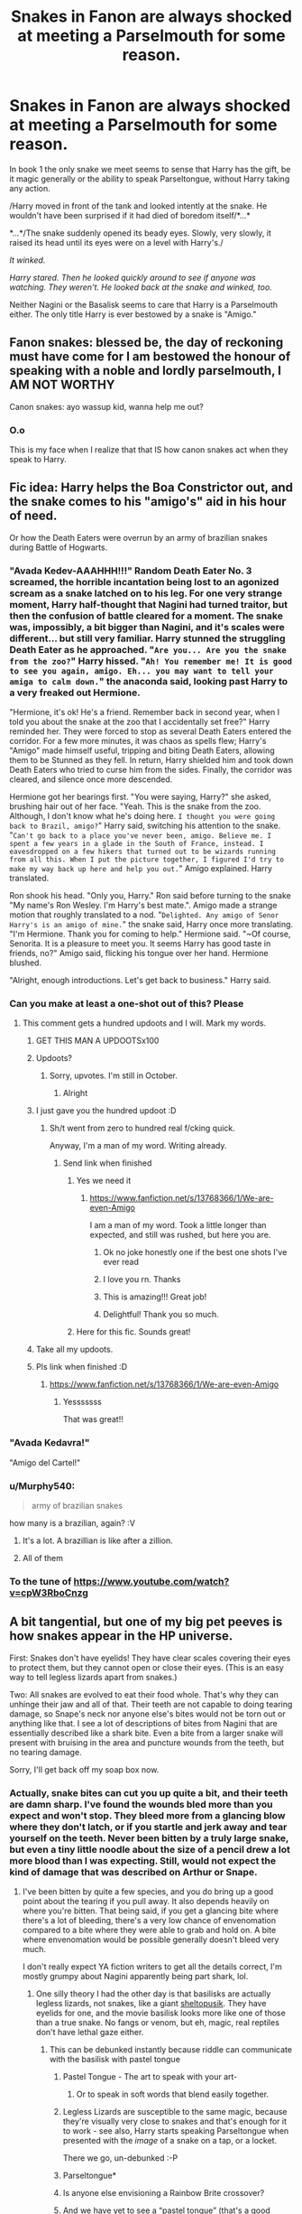 #+TITLE: Snakes in Fanon are always shocked at meeting a Parselmouth for some reason.

* Snakes in Fanon are always shocked at meeting a Parselmouth for some reason.
:PROPERTIES:
:Author: Faeriniel
:Score: 223
:DateUnix: 1607831929.0
:DateShort: 2020-Dec-13
:FlairText: Discussion
:END:
In book 1 the only snake we meet seems to sense that Harry has the gift, be it magic generally or the ability to speak Parseltongue, without Harry taking any action.

/Harry moved in front of the tank and looked intently at the snake. He wouldn't have been surprised if it had died of boredom itself/*...*

*...*/The snake suddenly opened its beady eyes. Slowly, very slowly, it raised its head until its eyes were on a level with Harry's./

/It winked./

/Harry stared. Then he looked quickly around to see if anyone was watching. They weren't. He looked back at the snake and winked, too./

Neither Nagini or the Basalisk seems to care that Harry is a Parselmouth either. The only title Harry is ever bestowed by a snake is "Amigo."


** Fanon snakes: blessed be, the day of reckoning must have come for I am bestowed the honour of speaking with a noble and lordly parselmouth, I AM NOT WORTHY

Canon snakes: ayo wassup kid, wanna help me out?
:PROPERTIES:
:Author: SnooLobsters9188
:Score: 234
:DateUnix: 1607839541.0
:DateShort: 2020-Dec-13
:END:

*** O.o

This is my face when I realize that that IS how canon snakes act when they speak to Harry.
:PROPERTIES:
:Author: LilyEllie1980
:Score: 20
:DateUnix: 1607913356.0
:DateShort: 2020-Dec-14
:END:


** Fic idea: Harry helps the Boa Constrictor out, and the snake comes to his "amigo's" aid in his hour of need.

Or how the Death Eaters were overrun by an army of brazilian snakes during Battle of Hogwarts.
:PROPERTIES:
:Author: Cat-a-phone
:Score: 314
:DateUnix: 1607840402.0
:DateShort: 2020-Dec-13
:END:

*** "Avada Kedev-AAAHHH!!!" Random Death Eater No. 3 screamed, the horrible incantation being lost to an agonized scream as a snake latched on to his leg. For one very strange moment, Harry half-thought that Nagini had turned traitor, but then the confusion of battle cleared for a moment. The snake was, impossibly, a bit bigger than Nagini, and it's scales were different... but still very familiar. Harry stunned the struggling Death Eater as he approached. "~Are you... Are you the snake from the zoo?~" Harry hissed. "~Ah! You remember me! It is good to see you again, amigo. Eh... you may want to tell your amiga to calm down.~" the anaconda said, looking past Harry to a very freaked out Hermione.

"Hermione, it's ok! He's a friend. Remember back in second year, when I told you about the snake at the zoo that I accidentally set free?" Harry reminded her. They were forced to stop as several Death Eaters entered the corridor. For a few more minutes, it was chaos as spells flew; Harry's "Amigo" made himself useful, tripping and biting Death Eaters, allowing them to be Stunned as they fell. In return, Harry shielded him and took down Death Eaters who tried to curse him from the sides. Finally, the corridor was cleared, and silence once more descended.

Hermione got her bearings first. "You were saying, Harry?" she asked, brushing hair out of her face. "Yeah. This is the snake from the zoo. Although, I don't know what he's doing here. ~I thought you were going back to Brazil, amigo?~" Harry said, switching his attention to the snake. "~Can't go back to a place you've never been, amigo. Believe me. I spent a few years in a glade in the South of France, instead. I eavesdropped on a few hikers that turned out to be wizards running from all this. When I put the picture together, I figured I'd try to make my way back up here and help you out.~" Amigo explained. Harry translated.

Ron shook his head. "Only you, Harry." Ron said before turning to the snake "My name's Ron Wesley. I'm Harry's best mate.". Amigo made a strange motion that roughly translated to a nod. "~Delighted. Any amigo of Senor Harry's is an amigo of mine.~" the snake said, Harry once more translating. "I'm Hermione. Thank you for coming to help." Hermione said. "~Of course, Senorita. It is a pleasure to meet you. It seems Harry has good taste in friends, no?" Amigo said, flicking his tongue over her hand. Hermione blushed.

"Alright, enough introductions. Let's get back to business." Harry said.
:PROPERTIES:
:Author: KevMan18
:Score: 24
:DateUnix: 1607887696.0
:DateShort: 2020-Dec-13
:END:


*** Can you make at least a one-shot out of this? Please
:PROPERTIES:
:Author: HELLOOOOOOooooot
:Score: 78
:DateUnix: 1607840850.0
:DateShort: 2020-Dec-13
:END:

**** This comment gets a hundred updoots and I will. Mark my words.
:PROPERTIES:
:Author: Cat-a-phone
:Score: 157
:DateUnix: 1607840950.0
:DateShort: 2020-Dec-13
:END:

***** GET THIS MAN A UPDOOTSx100
:PROPERTIES:
:Author: KnightlyRevival306
:Score: 32
:DateUnix: 1607847478.0
:DateShort: 2020-Dec-13
:END:


***** Updoots?
:PROPERTIES:
:Author: HELLOOOOOOooooot
:Score: 25
:DateUnix: 1607840976.0
:DateShort: 2020-Dec-13
:END:

****** Sorry, upvotes. I'm still in October.
:PROPERTIES:
:Author: Cat-a-phone
:Score: 36
:DateUnix: 1607841022.0
:DateShort: 2020-Dec-13
:END:

******* Alright
:PROPERTIES:
:Author: HELLOOOOOOooooot
:Score: 18
:DateUnix: 1607841042.0
:DateShort: 2020-Dec-13
:END:


***** I just gave you the hundred updoot :D
:PROPERTIES:
:Author: mine811
:Score: 14
:DateUnix: 1607854857.0
:DateShort: 2020-Dec-13
:END:

****** Sh/t went from zero to hundred real f/cking quick.

Anyway, I'm a man of my word. Writing already.
:PROPERTIES:
:Author: Cat-a-phone
:Score: 28
:DateUnix: 1607858996.0
:DateShort: 2020-Dec-13
:END:

******* Send link when finished
:PROPERTIES:
:Author: YellowGetRekt
:Score: 5
:DateUnix: 1607865096.0
:DateShort: 2020-Dec-13
:END:

******** Yes we need it
:PROPERTIES:
:Author: HarryPotterIsAmazing
:Score: 6
:DateUnix: 1607882496.0
:DateShort: 2020-Dec-13
:END:

********* [[https://www.fanfiction.net/s/13768366/1/We-are-even-Amigo]]

I am a man of my word. Took a little longer than expected, and still was rushed, but here you are.
:PROPERTIES:
:Author: Cat-a-phone
:Score: 33
:DateUnix: 1607900908.0
:DateShort: 2020-Dec-14
:END:

********** Ok no joke honestly one if the best one shots I've ever read
:PROPERTIES:
:Author: Gaidhlig_allt
:Score: 7
:DateUnix: 1607913478.0
:DateShort: 2020-Dec-14
:END:


********** I love you rn. Thanks
:PROPERTIES:
:Author: HarryPotterIsAmazing
:Score: 6
:DateUnix: 1607901080.0
:DateShort: 2020-Dec-14
:END:


********** This is amazing!!! Great job!
:PROPERTIES:
:Author: SemicircularCactus
:Score: 4
:DateUnix: 1607931449.0
:DateShort: 2020-Dec-14
:END:


********** Delightful! Thank you so much.
:PROPERTIES:
:Author: BitterDeep78
:Score: 2
:DateUnix: 1608936033.0
:DateShort: 2020-Dec-26
:END:


******** Here for this fic. Sounds great!
:PROPERTIES:
:Author: BitterDeep78
:Score: 2
:DateUnix: 1607866352.0
:DateShort: 2020-Dec-13
:END:


***** Take all my updoots.
:PROPERTIES:
:Author: flippysquid
:Score: 5
:DateUnix: 1607893879.0
:DateShort: 2020-Dec-14
:END:


***** Pls link when finished :D
:PROPERTIES:
:Author: Man_in_the_sky_
:Score: 7
:DateUnix: 1607872300.0
:DateShort: 2020-Dec-13
:END:

****** [[https://www.fanfiction.net/s/13768366/1/We-are-even-Amigo]]
:PROPERTIES:
:Author: Cat-a-phone
:Score: 13
:DateUnix: 1607902591.0
:DateShort: 2020-Dec-14
:END:

******* Yesssssss

That was great!!
:PROPERTIES:
:Author: Man_in_the_sky_
:Score: 4
:DateUnix: 1607903242.0
:DateShort: 2020-Dec-14
:END:


*** "Avada Kedavra!"

"Amigo del Cartel!"
:PROPERTIES:
:Author: Yuriy116
:Score: 28
:DateUnix: 1607858809.0
:DateShort: 2020-Dec-13
:END:


*** u/Murphy540:
#+begin_quote
  army of brazilian snakes
#+end_quote

how many is a brazilian, again? :V
:PROPERTIES:
:Author: Murphy540
:Score: 22
:DateUnix: 1607856961.0
:DateShort: 2020-Dec-13
:END:

**** It's a lot. A brazillian is like after a zillion.
:PROPERTIES:
:Author: OldMarvelRPGFan
:Score: 12
:DateUnix: 1607873503.0
:DateShort: 2020-Dec-13
:END:


**** All of them
:PROPERTIES:
:Author: WolfGuardian48
:Score: 6
:DateUnix: 1607871581.0
:DateShort: 2020-Dec-13
:END:


*** To the tune of [[https://www.youtube.com/watch?v=cpW3RboCnzg]]
:PROPERTIES:
:Author: greatandmodest
:Score: 1
:DateUnix: 1607890795.0
:DateShort: 2020-Dec-13
:END:


** A bit tangential, but one of my big pet peeves is how snakes appear in the HP universe.

First: Snakes don't have eyelids! They have clear scales covering their eyes to protect them, but they cannot open or close their eyes. (This is an easy way to tell legless lizards apart from snakes.)

Two: All snakes are evolved to eat their food whole. That's why they can unhinge their jaw and all of that. Their teeth are not capable to doing tearing damage, so Snape's neck nor anyone else's bites would not be torn out or anything like that. I see a lot of descriptions of bites from Nagini that are essentially described like a shark bite. Even a bite from a larger snake will present with bruising in the area and puncture wounds from the teeth, but no tearing damage.

Sorry, I'll get back off my soap box now.
:PROPERTIES:
:Author: CritterTeacher
:Score: 74
:DateUnix: 1607849155.0
:DateShort: 2020-Dec-13
:END:

*** Actually, snake bites can cut you up quite a bit, and their teeth are damn sharp. I've found the wounds bled more than you expect and won't stop. They bleed more from a glancing blow where they don't latch, or if you startle and jerk away and tear yourself on the teeth. Never been bitten by a truly large snake, but even a tiny little noodle about the size of a pencil drew a lot more blood than I was expecting. Still, would not expect the kind of damage that was described on Arthur or Snape.
:PROPERTIES:
:Author: sadrice
:Score: 36
:DateUnix: 1607850442.0
:DateShort: 2020-Dec-13
:END:

**** I've been bitten by quite a few species, and you do bring up a good point about the tearing if you pull away. It also depends heavily on where you're bitten. That being said, if you get a glancing bite where there's a lot of bleeding, there's a very low chance of envenomation compared to a bite where they were able to grab and hold on. A bite where envenomation would be possible generally doesn't bleed very much.

I don't really expect YA fiction writers to get all the details correct, I'm mostly grumpy about Nagini apparently being part shark, lol.
:PROPERTIES:
:Author: CritterTeacher
:Score: 30
:DateUnix: 1607850841.0
:DateShort: 2020-Dec-13
:END:

***** One silly theory I had the other day is that basilisks are actually legless lizards, not snakes, like a giant [[https://en.m.wikipedia.org/wiki/Sheltopusik][sheltopusik]]. They have eyelids for one, and the movie basilisk looks more like one of those than a true snake. No fangs or venom, but eh, magic, real reptiles don't have lethal gaze either.
:PROPERTIES:
:Author: sadrice
:Score: 23
:DateUnix: 1607851081.0
:DateShort: 2020-Dec-13
:END:

****** This can be debunked instantly because riddle can communicate with the basilisk with pastel tongue
:PROPERTIES:
:Author: RoyalAct4
:Score: 19
:DateUnix: 1607853253.0
:DateShort: 2020-Dec-13
:END:

******* Pastel Tongue - The art to speak with your art-
:PROPERTIES:
:Author: Queen_Ares
:Score: 41
:DateUnix: 1607853606.0
:DateShort: 2020-Dec-13
:END:

******** Or to speak in soft words that blend easily together.
:PROPERTIES:
:Author: SMTRodent
:Score: 29
:DateUnix: 1607854122.0
:DateShort: 2020-Dec-13
:END:


******* Legless Lizards are susceptible to the same magic, because they're visually very close to snakes and that's enough for it to work - see also, Harry starts speaking Parseltongue when presented with the /image/ of a snake on a tap, or a locket.

There we go, un-debunked :-P
:PROPERTIES:
:Author: PsiGuy60
:Score: 25
:DateUnix: 1607854656.0
:DateShort: 2020-Dec-13
:END:


******* Parseltongue*
:PROPERTIES:
:Author: RoyalAct4
:Score: 7
:DateUnix: 1607853268.0
:DateShort: 2020-Dec-13
:END:


******* Is anyone else envisioning a Rainbow Brite crossover?
:PROPERTIES:
:Author: TrailingOffMidSente
:Score: 2
:DateUnix: 1607891564.0
:DateShort: 2020-Dec-14
:END:


******* And we have yet to see a “pastel tongue” (that's a good premise for a crack) try to communicate with any type of lizard, legless or otherwise, unless you count dragons, and Harry didn't try.
:PROPERTIES:
:Author: sadrice
:Score: 2
:DateUnix: 1607894875.0
:DateShort: 2020-Dec-14
:END:


***** I had another random idea. Not all snakes constrict, some even bite in a rather slashing way. My ex wife once had a Cribo, I think she called it a yellow tail, which would make it Drymarchon corais, closely related to the Eastern Indigo. Anyways it arrived in shipping in a tied shut fabric bag, like a pillow case, and it was /pissed/. Bit the crap out of her, mostly not latching, just ripping and tearing. The bag was totally covered in blood and her hands and arms were ripped up, and it wasn't that big of a snake. Maybe 3-4 feet.

Drymarchon do not envenomate or constrict while killing, they bite aggressively and sometimes latch and smash their prey on rocks and stuff (need to be careful feeding them, they are supposedly prone to braining themselves on the tank wall). Even after killing, in my experience they push the prey against an object to shove it in their mouths. As a consequence they need smaller prey compared to body size than most snakes.

Anyways, I think that, with some magically added venom and enhanced size, could produce the sort of results that were described from Nagini's attack on Arthur and Snape.
:PROPERTIES:
:Author: sadrice
:Score: 3
:DateUnix: 1607900454.0
:DateShort: 2020-Dec-14
:END:


***** I've been chomped by large and rather aggressive boa constrictors a fair few times and I can attest to their teeth being like razor blades, and hooked like a fish hook so anything struggling only embeds the teeth deeper. It is indeed a very bloody and nasty looking wound.
:PROPERTIES:
:Author: Boomer21b
:Score: 2
:DateUnix: 1607909179.0
:DateShort: 2020-Dec-14
:END:


*** It's like all the times I've read "Hedwig rolled her eyes." despite that being impossible for owls as they don't have eye 'balls' to roll!

#+begin_quote
  /Owls can't move their eyeballs. That's because owls don't have eyeballs at all. Instead, their eyes are shaped like tubes, held rigidly in place by bones called sclerotic rings./
#+end_quote
:PROPERTIES:
:Author: Faeriniel
:Score: 58
:DateUnix: 1607849601.0
:DateShort: 2020-Dec-13
:END:

**** Good call! Also, bats are not rodents! They're their own classification of mammal, and bats make up about 25% of all species of mammal!
:PROPERTIES:
:Author: CritterTeacher
:Score: 26
:DateUnix: 1607849811.0
:DateShort: 2020-Dec-13
:END:

***** You tell them!
:PROPERTIES:
:Author: SMTRodent
:Score: 10
:DateUnix: 1607854061.0
:DateShort: 2020-Dec-13
:END:


**** That's weirdly terrifying
:PROPERTIES:
:Author: BlueSkies5Eva
:Score: 12
:DateUnix: 1607877443.0
:DateShort: 2020-Dec-13
:END:


**** What the author probably means is that Hedwig had some mouse eyes (left over from her latest meal) and rolled them around with her foot. >:P
:PROPERTIES:
:Author: callmesalticidae
:Score: 6
:DateUnix: 1607939213.0
:DateShort: 2020-Dec-14
:END:


**** “Hedwig barked” is also something that I see regularly
:PROPERTIES:
:Author: RoyalAct4
:Score: 12
:DateUnix: 1607853165.0
:DateShort: 2020-Dec-13
:END:

***** [[https://www.youtube.com/watch?v=Li-l0hoICOw]]

'bark' sounds a lot more accurate than 'hoot'
:PROPERTIES:
:Author: Murphy540
:Score: 23
:DateUnix: 1607857072.0
:DateShort: 2020-Dec-13
:END:

****** Weirdly, to me it sounded more like "quack quack quack quack" than an actual duck.
:PROPERTIES:
:Author: Luna-shovegood
:Score: 6
:DateUnix: 1607895125.0
:DateShort: 2020-Dec-14
:END:


***** What I find eggregious is when they talk about Hedwig being nocturnal and not being comfortable carrying messages during the day because of the bright light.

Snowy owls are diurnal (otherwise they'd starve in the arctic summers, when the sun literally doesn't set for weeks), and light reflects off ice and snow quite harshly. Bright light is literally what she was evolved to handle.
:PROPERTIES:
:Author: JennaSayquah
:Score: 7
:DateUnix: 1607897353.0
:DateShort: 2020-Dec-14
:END:


**** Huh [[/r/todayilearned][r/todayilearned]]
:PROPERTIES:
:Author: WolfGuardian48
:Score: 3
:DateUnix: 1607899705.0
:DateShort: 2020-Dec-14
:END:


*** I remember reading somewhere (probably on Tumblr?) a discussion about what type of snake a Basilisk would most likely be related to due to the venom sac placement. As in... if the sword was impregnated with venom by impaling the snake through the roof of their mouth, that would mean X.

Mind you, it also might've been a "Rowling doesn't know fuck all about snakes" rant that I'm not remembering correctly, but y'know.

Would you be able to speculate on this at all? Pretty please?
:PROPERTIES:
:Author: hrmdurr
:Score: 8
:DateUnix: 1607885232.0
:DateShort: 2020-Dec-13
:END:

**** I haven't spent much time thinking about HP basilisks, but I have spent time discussing Nagini's potential species in the past. I'll have to see if I can find an easy way to track that down in my comment history.
:PROPERTIES:
:Author: CritterTeacher
:Score: 1
:DateUnix: 1607913397.0
:DateShort: 2020-Dec-14
:END:


*** Actually, I used to run a snake rescue and have some gnarly scars from python bites. They have these razor teeth that hook backward. If it latches on and you remain perfectly calm and motionless it's totally possible to get away with only punctures, as the snake itself doesn't tear.

However if you reflexively grab at the snake's head to pull it off, or pull away while it's striking/after it has bitten on, they will absolutely tear the crap out of you. It only happened twice for me to learn to just be really calm and still while I carried the animal to a sink and splashed cold water on its face.

I also sliced my finger open pretty badly giving wormer to some wild caught royal pythons that came to us in really bad shape. It wasn't a bite and they are a very docile species, but those teeth are serious.

Totally agree with you on the eyelid thing though. I've always wondered how much they actually hear in the way of sound too, since they don't have external ears and go by vibrations picked up by their jaw bones.
:PROPERTIES:
:Author: flippysquid
:Score: 5
:DateUnix: 1607894528.0
:DateShort: 2020-Dec-14
:END:


*** I agree with you, but snakes can't unhinge their jaws, that's just a common myth. It just looks like they do, but in reality they have really flexible and stretchable ligaments, that's the reason why the can open their mouth this big
:PROPERTIES:
:Author: -dagmar-123123
:Score: -1
:DateUnix: 1607857222.0
:DateShort: 2020-Dec-13
:END:

**** I'm a professional wildlife biologist with a focus on reptiles. I also happen to have Ehlers Danlos Syndrome, so I am very intimately familiar with the workings of joints, lol. Snakes absolutely do “unhinge” their jaws, it's what they're designed to do.

I don't mean to be argumentative or rude, it's just that the info you have is essentially a simplified version like you might find in a book for kids. Calling their anatomy a myth is incorrect though. (There's plenty of other myths about snakes, we don't need to add more!) I'll give you the way I normally teach it, if that's ok.

In humans, when a joint comes apart it is called a *“dislocation”*, and it is unnatural. Generally after the bones are popped back in place there will be soft tissue damage to the ligaments and other surrounding tissues because the bones were never meant to separate outside of their normal motion. Ligaments are what hold the bones together in joints; the bones in your knee for example aren't actually meant to come into direct contact and hold on to each other, it's the ligaments that hold them together while allowing flexion.

In snakes, they have the ability to *”disarticulate”* their jaw, which is an intentional separation of the bones in the jaw. You're correct that their ligaments have the ability to stretch farther than most, which allows them to pop their jaw apart and then back together with no damage. (I always enjoy watching them get things back into place after eating, it's weirdly cute.). This is still a separation of the joint, it's just designed differently to what we're used to. The bones in a snake's jaw are just as connected as ours, but their anatomy allows them to “unhinge” their jaw. (I'm not sure I explained that well, I apologize if it's unclear.)

There is a big divide between scientific use and common use of many animal related terms, notably the difference between poisonous and venomous. There are also sometimes differences in regional use. What we call the separation of the jaws of a snake falls into this divide as well. To some extent this can be blamed on how things are simplified, because we often simplify things to teach the basics, but may not do a good job of explaining the whole picture as it becomes age/education level appropriate.

I apologize for the novel, I typed all of this while waiting for my migraine meds to kick in, so please forgive the tangents and holler if I left anything unexplained.
:PROPERTIES:
:Author: CritterTeacher
:Score: 32
:DateUnix: 1607862546.0
:DateShort: 2020-Dec-13
:END:

***** Oh, okay thanks for this explanation! You definitely know better than I do, so thank you for this explanation :) I hope your meds kick in soon!
:PROPERTIES:
:Author: -dagmar-123123
:Score: 13
:DateUnix: 1607862729.0
:DateShort: 2020-Dec-13
:END:


** If you go further down, my headcanon explains it all:

​

#+begin_quote
  “Was it nice there?” The boa constrictor jabbed its tail at the sign again and Harry read on: This specimen was bred in the zoo. “Oh, I see --- so you've never been to Brazil?”
#+end_quote

The vast majority of the time, the surprised reaction is for snakes in the wild or caught from the wild. They got to experience the rumor mill and hear about parselmouths.
:PROPERTIES:
:Author: Nyanmaru_San
:Score: 64
:DateUnix: 1607844107.0
:DateShort: 2020-Dec-13
:END:

*** So snakes are incurable gossips. I always suspected that was the case!
:PROPERTIES:
:Author: Faeriniel
:Score: 55
:DateUnix: 1607844320.0
:DateShort: 2020-Dec-13
:END:


** You don't understand the context of amigo.

No friends. All your life is hatred, shunning and misery.

To Harry just having someone call him friend is enough to elevate that to a higher ground.

Snake: thanks amigo

Harry: /sniff/ I have a friend!
:PROPERTIES:
:Author: AnimeEagleScout
:Score: 17
:DateUnix: 1607877133.0
:DateShort: 2020-Dec-13
:END:


** I like to think that it's mainly because it's England and parselmouths are extremely rare there. Maybe going to a different country/continent would have more parselmouths and therefore the snakes would be less shocked at a human actually understanding them. That's my personal fanon anyway
:PROPERTIES:
:Author: EquinoxGm
:Score: 21
:DateUnix: 1607847421.0
:DateShort: 2020-Dec-13
:END:

*** Yet a snake in a muggle zoo was totally unphased by the presence of a human who could speak snake.
:PROPERTIES:
:Author: Faeriniel
:Score: 21
:DateUnix: 1607847618.0
:DateShort: 2020-Dec-13
:END:

**** New headcanon: Hidden Parselmouth Zoo Worker(s).
:PROPERTIES:
:Author: SMTRodent
:Score: 23
:DateUnix: 1607854165.0
:DateShort: 2020-Dec-13
:END:


**** Nah, the zoo boa probably is just used to seeing lots of strange humans pass by every day.
:PROPERTIES:
:Author: A_Rabid_Pie
:Score: 11
:DateUnix: 1607848946.0
:DateShort: 2020-Dec-13
:END:


**** Bold of you to assume that was the first parselmouth the snake had met.
:PROPERTIES:
:Author: flippysquid
:Score: 5
:DateUnix: 1607894864.0
:DateShort: 2020-Dec-14
:END:


** My theory is they're redneck draconic.

Like it's supposed to be the language of ancient dragons but it is spoken like a backwoods bumpkin while draconic is kings English.

The basilisk (my headcannon is Salazar named her Petunia) was raised by a parcelmouth so thats not impressive. Voldemort Snake is raised by one. We never see Harry interaction with other snakes.
:PROPERTIES:
:Author: AnimeEagleScout
:Score: 7
:DateUnix: 1607877399.0
:DateShort: 2020-Dec-13
:END:


** I've always been sad JKR didn't do more with parseltongue in general. One of my favorite fics, Turn, has Harry with snake friends who are his pets and confidantes. If you could talk to animals, wouldn't you want to take advantage?! Interesting as all hell.
:PROPERTIES:
:Author: flowerdough
:Score: 9
:DateUnix: 1607883525.0
:DateShort: 2020-Dec-13
:END:

*** I love /Turn/. The snakes in that fic are clearly animals, not humans in disguise, but they're still good companions.
:PROPERTIES:
:Author: RookRider
:Score: 6
:DateUnix: 1607890594.0
:DateShort: 2020-Dec-13
:END:

**** Link?
:PROPERTIES:
:Author: Outrageous_School993
:Score: 5
:DateUnix: 1607913892.0
:DateShort: 2020-Dec-14
:END:

***** Sure!

[[https://archiveofourown.org/works/879852][/Turn/ by Saras_Girl]]
:PROPERTIES:
:Author: RookRider
:Score: 2
:DateUnix: 1607932281.0
:DateShort: 2020-Dec-14
:END:


*** And why just parseltongue? I'd throw in a few other somethingtongues, at least as a background mention.
:PROPERTIES:
:Author: callmesalticidae
:Score: 2
:DateUnix: 1607939326.0
:DateShort: 2020-Dec-14
:END:


** Why would they even know about parselmouths though?

Wizards are very rare, within the wizard population parselmluths are very rare.

So parselmouths make up an incredibly small part of the population.

So almost all snakes would not have run into them or even heard of them.
:PROPERTIES:
:Author: okaycat
:Score: 6
:DateUnix: 1607881995.0
:DateShort: 2020-Dec-13
:END:

*** My point exactly.
:PROPERTIES:
:Author: Faeriniel
:Score: 2
:DateUnix: 1607905847.0
:DateShort: 2020-Dec-14
:END:


** One of the Harry-raised-by-goblins stories explores the idea that snakes are only sentient when in the presence of a parselmouth, it being part of the magic of parseltongue (which, as a magical language, can't be learned or taught).
:PROPERTIES:
:Author: JennaSayquah
:Score: 2
:DateUnix: 1607897795.0
:DateShort: 2020-Dec-14
:END:

*** Prince of Slytherin does the same thing, although magical species base line intelligence are a lot higher.
:PROPERTIES:
:Author: Faeriniel
:Score: 2
:DateUnix: 1607905409.0
:DateShort: 2020-Dec-14
:END:

